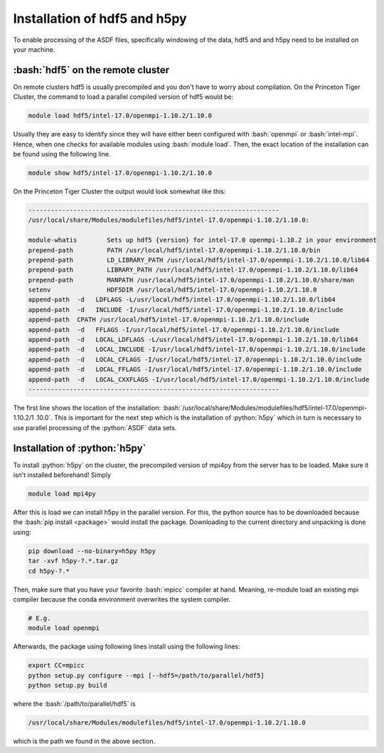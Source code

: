 
..
    Define roles below

.. role:: bash(code)
   :language: bash

.. role:: python(code)
    :language: python

Installation of hdf5 and h5py
=============================

To enable processing of the ASDF files, specifically windowing of the data,
hdf5 and and h5py need to be installed on your machine.


:bash:`hdf5` on the remote cluster
+++++++++++++++++++++++++++++++++++++

On remote clusters hdf5 is usually precompiled and you don't have to worry
about compilation. On the Princeton Tiger Cluster, the command to load a
parallel compiled version of hdf5 would be:

.. code:: bash

    module load hdf5/intel-17.0/openmpi-1.10.2/1.10.0

Usually they are easy to identify since they will have either been configured
with :bash:`openmpi` or :bash:`intel-mpi`. Hence, when one checks for available
modules using :bash:`module load`. Then, the exact location of the installation
can be found using the following line.

.. code :: bash

    module show hdf5/intel-17.0/openmpi-1.10.2/1.10.0

On the Princeton Tiger Cluster the output would look somewhat like this:

.. code :: bash

    -------------------------------------------------------------------
    /usr/local/share/Modules/modulefiles/hdf5/intel-17.0/openmpi-1.10.2/1.10.0:

    module-whatis	 Sets up hdf5 {version} for intel-17.0 openmpi-1.10.2 in your environment
    prepend-path	 PATH /usr/local/hdf5/intel-17.0/openmpi-1.10.2/1.10.0/bin
    prepend-path	 LD_LIBRARY_PATH /usr/local/hdf5/intel-17.0/openmpi-1.10.2/1.10.0/lib64
    prepend-path	 LIBRARY_PATH /usr/local/hdf5/intel-17.0/openmpi-1.10.2/1.10.0/lib64
    prepend-path	 MANPATH /usr/local/hdf5/intel-17.0/openmpi-1.10.2/1.10.0/share/man
    setenv		 HDF5DIR /usr/local/hdf5/intel-17.0/openmpi-1.10.2/1.10.0
    append-path	 -d   LDFLAGS -L/usr/local/hdf5/intel-17.0/openmpi-1.10.2/1.10.0/lib64
    append-path	 -d   INCLUDE -I/usr/local/hdf5/intel-17.0/openmpi-1.10.2/1.10.0/include
    append-path	 CPATH /usr/local/hdf5/intel-17.0/openmpi-1.10.2/1.10.0/include
    append-path	 -d   FFLAGS -I/usr/local/hdf5/intel-17.0/openmpi-1.10.2/1.10.0/include
    append-path	 -d   LOCAL_LDFLAGS -L/usr/local/hdf5/intel-17.0/openmpi-1.10.2/1.10.0/lib64
    append-path	 -d   LOCAL_INCLUDE -I/usr/local/hdf5/intel-17.0/openmpi-1.10.2/1.10.0/include
    append-path	 -d   LOCAL_CFLAGS -I/usr/local/hdf5/intel-17.0/openmpi-1.10.2/1.10.0/include
    append-path	 -d   LOCAL_FFLAGS -I/usr/local/hdf5/intel-17.0/openmpi-1.10.2/1.10.0/include
    append-path	 -d   LOCAL_CXXFLAGS -I/usr/local/hdf5/intel-17.0/openmpi-1.10.2/1.10.0/include
    -------------------------------------------------------------------

The first line shows the location of the installation:
:bash:`/usr/local/share/Modules/modulefiles/hdf5/intel-17.0/openmpi-1.10.2/1
.10.0`. This is important for the next step which is the installation of
:python:`h5py` which in turn is necessary to use parallel processing of the
:python:`ASDF` data sets.


Installation of :python:`h5py`
++++++++++++++++++++++++++++++


To install :python:`h5py` on the cluster, the precompiled version of mpi4py
from the server has to be loaded. Make sure it isn't installed beforehand!
Simply

.. code :: bash

    module load mpi4py

After this is load we can install h5py in the parallel version. For this, the
python source has to be downloaded because the :bash:`pip install <package>`
would install the package. Downloading to the current directory and unpacking
is done using:

.. code :: bash

    pip download --no-binary=h5py h5py
    tar -xvf h5py-?.*.tar.gz
    cd h5py-?.*

Then, make sure that you have your favorite :bash:`mpicc` compiler at hand.
Meaning, re-module load an existing mpi compiler because the conda environment
overwrites the system compiler.

.. code :: bash

    # E.g.
    module load openmpi

Afterwards, the package using following lines install using the following lines:

.. code :: bash

    export CC=mpicc
    python setup.py configure --mpi [--hdf5=/path/to/parallel/hdf5]
    python setup.py build

where the :bash:`/path/to/parallel/hdf5` is

.. code:: bash

    /usr/local/share/Modules/modulefiles/hdf5/intel-17.0/openmpi-1.10.2/1.10.0

which is the path we found in the above section.


